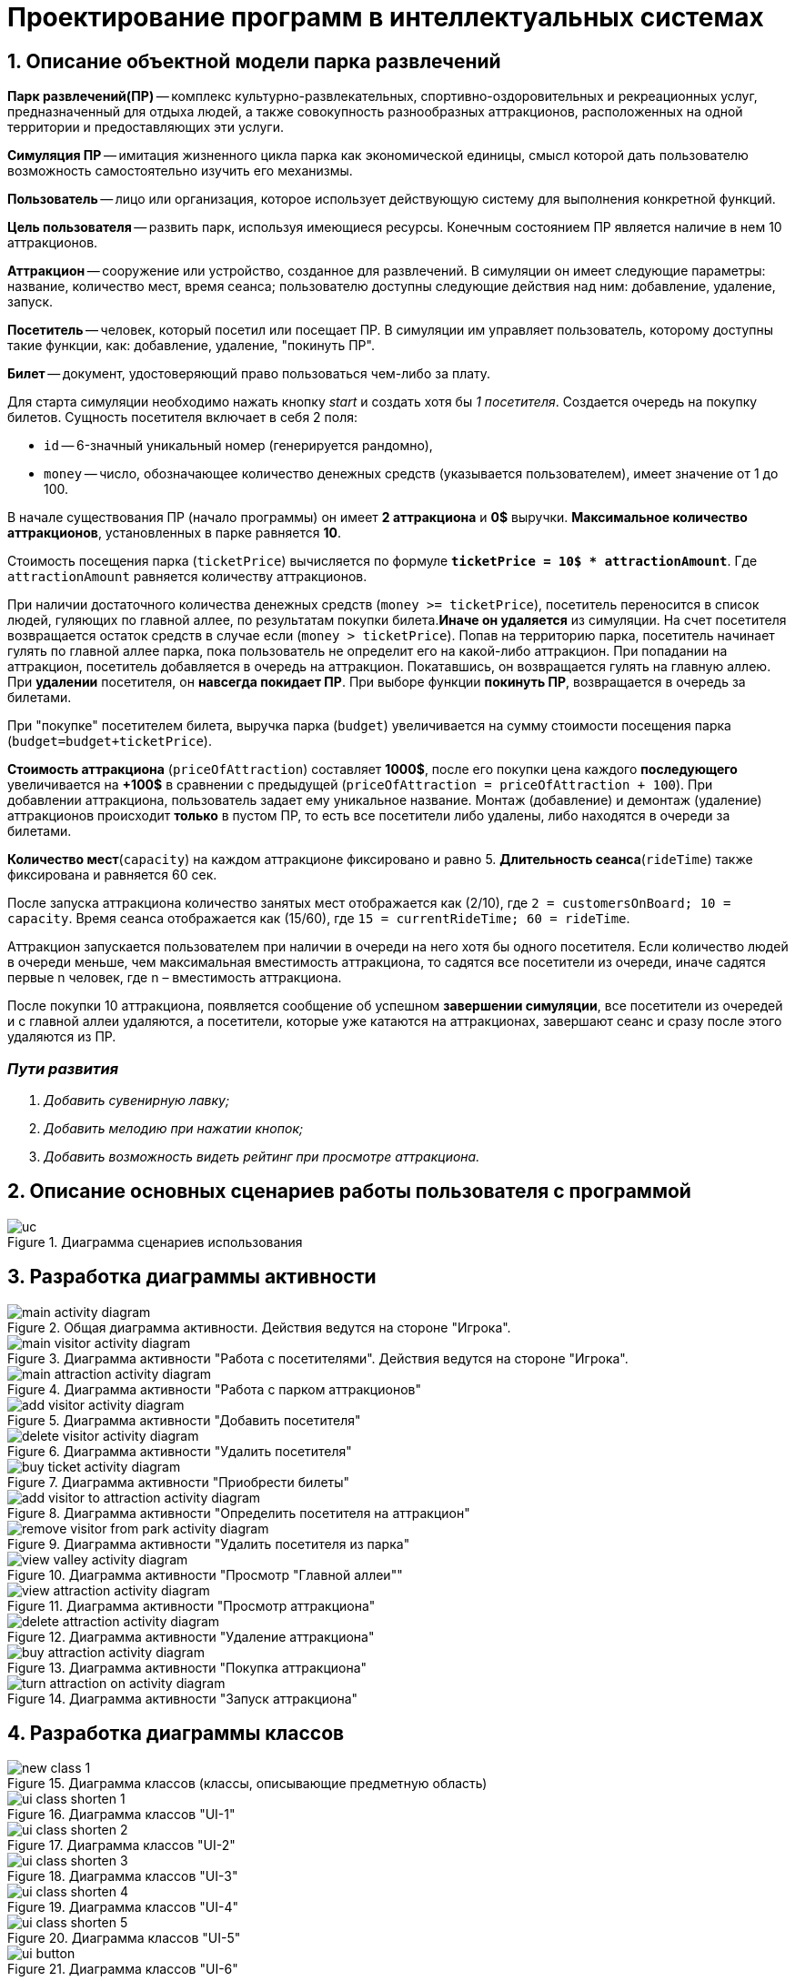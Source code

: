 :imagesdir: ./images-ru/
= Проектирование программ в интеллектуальных системах

== 1. Описание объектной модели парка развлечений

*Парк развлечений(ПР)* -- комплекс культурно-развлекательных, спортивно-оздоровительных и рекреационных услуг, предназначенный для отдыха людей, а также совокупность разнообразных аттракционов, расположенных на одной территории и предоставляющих эти услуги.

*Симуляция ПР* -- имитация жизненного цикла парка как экономической единицы, смысл которой дать пользователю возможность самостоятельно изучить его механизмы.

*Пользователь* -- лицо или организация, которое использует действующую систему для выполнения конкретной функций.

*Цель пользователя* -- развить парк, используя имеющиеся ресурсы. Конечным состоянием ПР является наличие в нем 10 аттракционов. 

*Аттракцион* -- сооружение или устройство, созданное для развлечений. В симуляции он имеет следующие параметры: название, количество мест, время сеанса; пользователю доступны следующие действия над ним: добавление, удаление, запуск.

*Посетитель* -- человек, который посетил или посещает ПР. В симуляции им управляет пользователь, которому доступны такие функции, как: добавление, удаление, "покинуть ПР".

*Билет* -- документ, удостоверяющий право пользоваться чем-либо за плату.

Для старта симуляции необходимо нажать кнопку _start_ и создать хотя бы _1 посетителя_. Создается очередь на покупку билетов.
Сущность посетителя включает в себя 2 поля:

* `id` -- 6-значный уникальный номер (генерируется рандомно),
* `money` -- число, обозначающее количество денежных средств (указывается пользователем), имеет значение от 1 до 100.

В начале существования ПР (начало программы) он имеет *2 аттракциона* и *0$* выручки. *Максимальное количество аттракционов*, установленных в парке равняется *10*.

Стоимость посещения парка (`ticketPrice`) вычисляется по формуле `*ticketPrice = 10$ * attractionAmount*`. Где `attractionAmount` равняется количеству аттракционов. 

При наличии достаточного количества денежных средств (`money >= ticketPrice`), посетитель переносится в список людей, гуляющих по главной аллее, по результатам покупки билета.*Иначе он удаляется* из симуляции. На счет посетителя возвращается остаток средств в случае если (`money > ticketPrice`).
Попав на территорию парка, посетитель начинает гулять по главной аллее парка, пока пользователь не определит его на какой-либо аттракцион. При попадании на аттракцион, посетитель добавляется в очередь на аттракцион. Покатавшись, он возвращается гулять на главную аллею. При *удалении* посетителя, он *навсегда покидает ПР*. При выборе функции *покинуть ПР*, возвращается в очередь за билетами.

При "покупке" посетителем билета, выручка парка (`budget`) увеличивается на  сумму стоимости посещения парка (`budget=budget+ticketPrice`).

*Стоимость аттракциона* (`priceOfAttraction`) составляет *1000$*, после его покупки цена каждого *последующего* увеличивается на *+100$* в сравнении с предыдущей (`priceOfAttraction = priceOfAttraction + 100`). При добавлении аттракциона, пользователь задает ему уникальное название. Монтаж (добавление) и демонтаж (удаление) аттракционов происходит *только* в пустом ПР, то есть все посетители либо удалены, либо находятся в очереди за билетами.

*Количество мест*(`capacity`) на каждом аттракционе фиксировано и равно 5. *Длительность сеанса*(`rideTime`) также фиксирована и равняется 60 сек.

После запуска аттракциона количество занятых мест отображается как (2/10), где `2 = customersOnBoard; 10 = capacity`. Время сеанса отображается как (15/60), где `15 = currentRideTime; 60 = rideTime`.

Аттракцион запускается пользователем при наличии в очереди на него хотя бы одного посетителя. Если количество людей в очереди меньше, чем максимальная вместимость аттракциона, то садятся все посетители из очереди, иначе садятся первые n человек, где n – вместимость аттракциона.

После покупки 10 аттракциона, появляется сообщение об успешном *завершении симуляции*, все посетители из очередей и с главной аллеи удаляются, а посетители, которые уже катаются на аттракционах, завершают сеанс и сразу после этого удаляются из ПР.

=== _Пути развития_
. _Добавить сувенирную лавку;_
. _Добавить мелодию при нажатии кнопок;_
. _Добавить возможность видеть рейтинг при просмотре аттракциона._

== 2. Описание основных сценариев работы пользователя с программой
.Диаграмма сценариев использования
image::./uc.png[]

== 3. Разработка диаграммы активности
.Общая диаграмма активности. Действия ведутся на стороне "Игрока".
image::./main-activity-diagram.png[]

.Диаграмма активности "Работа с посетителями". Действия ведутся на стороне "Игрока".
image::./main-visitor-activity-diagram.png[]

.Диаграмма активности "Работа с парком аттракционов"
image::./main-attraction-activity-diagram.png[]

.Диаграмма активности "Добавить посетителя"
image::./add-visitor-activity-diagram.png[]

.Диаграмма активности "Удалить посетителя"
image::./delete-visitor-activity-diagram.png[]

.Диаграмма активности "Приобрести билеты"
image::./buy-ticket-activity-diagram.png[]

.Диаграмма активности "Определить посетителя на аттракцион"
image::./add-visitor-to-attraction-activity-diagram.png[]

.Диаграмма активности "Удалить посетителя из парка"
image::./remove-visitor-from-park-activity-diagram.png[]

.Диаграмма активности "Просмотр "Главной аллеи""
image::./view-valley-activity-diagram.png[]

.Диаграмма активности "Просмотр аттракциона"
image::./view-attraction-activity-diagram.png[]

.Диаграмма активности "Удаление аттракциона"
image::./delete-attraction-activity-diagram.png[]

.Диаграмма активности "Покупка аттракциона"
image::./buy-attraction-activity-diagram.png[]

.Диаграмма активности "Запуск аттракциона"
image::./turn-attraction-on-activity-diagram.png[]

== 4. Разработка диаграммы классов
.Диаграмма классов (классы, описывающие предметную область)
image::./new-class-1.png[]

.Диаграмма классов "UI-1"
image::./ui-class-shorten-1.png[]

.Диаграмма классов "UI-2"
image::./ui-class-shorten-2.png[]

.Диаграмма классов "UI-3"
image::./ui-class-shorten-3.png[]

.Диаграмма классов "UI-4"
image::./ui-class-shorten-4.png[]

.Диаграмма классов "UI-5"
image::./ui-class-shorten-5.png[]

.Диаграмма классов "UI-6"
image::./ui-button.png[]

== 5. Разработка диаграммы направлений развития
.Добавить сувенирную лавку
image::./class-develop-souvenir-shop-1.png[]

.Добавить музыкальное сопровождение
image::./class-develop-music-1.png[]

.Добавить рейтинг аттракционов
image::./class-develop-rating-1.png[]

== 6. Разработка диаграммы состояний
.Диаграмма состояний-1
image::./state-visitors.png[]

.Диаграмма состояний-2
image::./state-attractions.png[]

== 7. Разработка пользовательского интерфейса
.Стартовое меню
image::./ui-start.png[]

.Выбор подраздела для редактирования
image::./ui-edit.png[]

.Работа с посетителями
image::./ui-visitors-start.png[]

.Работа с аттракционами
image::./ui-attractions-start.png[]

.Просмотр "Главной Аллеи"
image::./ui-main-valley.png[]

.Просмотр аттракциона
image::./ui-attractions.png[]

== _done by_ 
==== _ст. гр. 821701_
=== _Жирко Мария_
